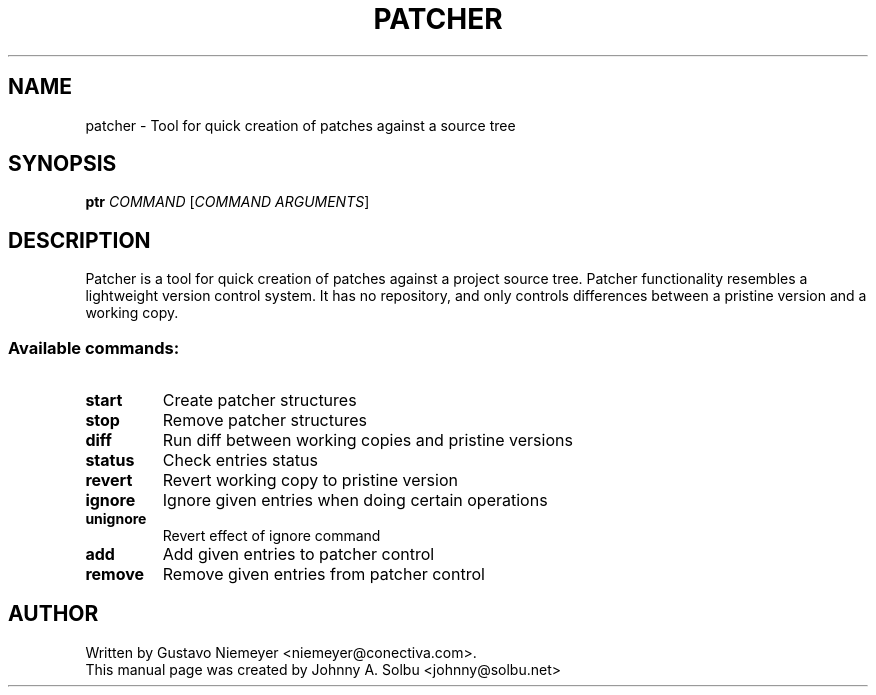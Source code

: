 .\" DO NOT MODIFY THIS FILE!  It was generated by help2man 1.46.5.
.TH PATCHER "1" "January 2018" "patcher 0.7" "User Commands"
.SH NAME
patcher \- Tool for quick creation of patches against a source tree
.SH SYNOPSIS
.B ptr
\fI\,COMMAND \/\fR[\fI\,COMMAND ARGUMENTS\/\fR]
.SH DESCRIPTION
Patcher is a tool for quick creation of patches against a project
source tree. Patcher functionality resembles a lightweight
version control system. It has no repository, and only controls
differences between a pristine version and a working copy.
.SS "Available commands:"
.TP
.B start
Create patcher structures
.TP
.B stop
Remove patcher structures
.TP
.B diff
Run diff between working copies and pristine versions
.TP
.B status
Check entries status
.TP
.B revert
Revert working copy to pristine version
.TP
.B ignore
Ignore given entries when doing certain operations
.TP
.B unignore
Revert effect of ignore command
.TP
.B add
Add given entries to patcher control
.TP
.B remove
Remove given entries from patcher control
.SH AUTHOR
Written by Gustavo Niemeyer <niemeyer@conectiva.com>.
.br
This manual page was created by Johnny A. Solbu <johnny@solbu.net>
